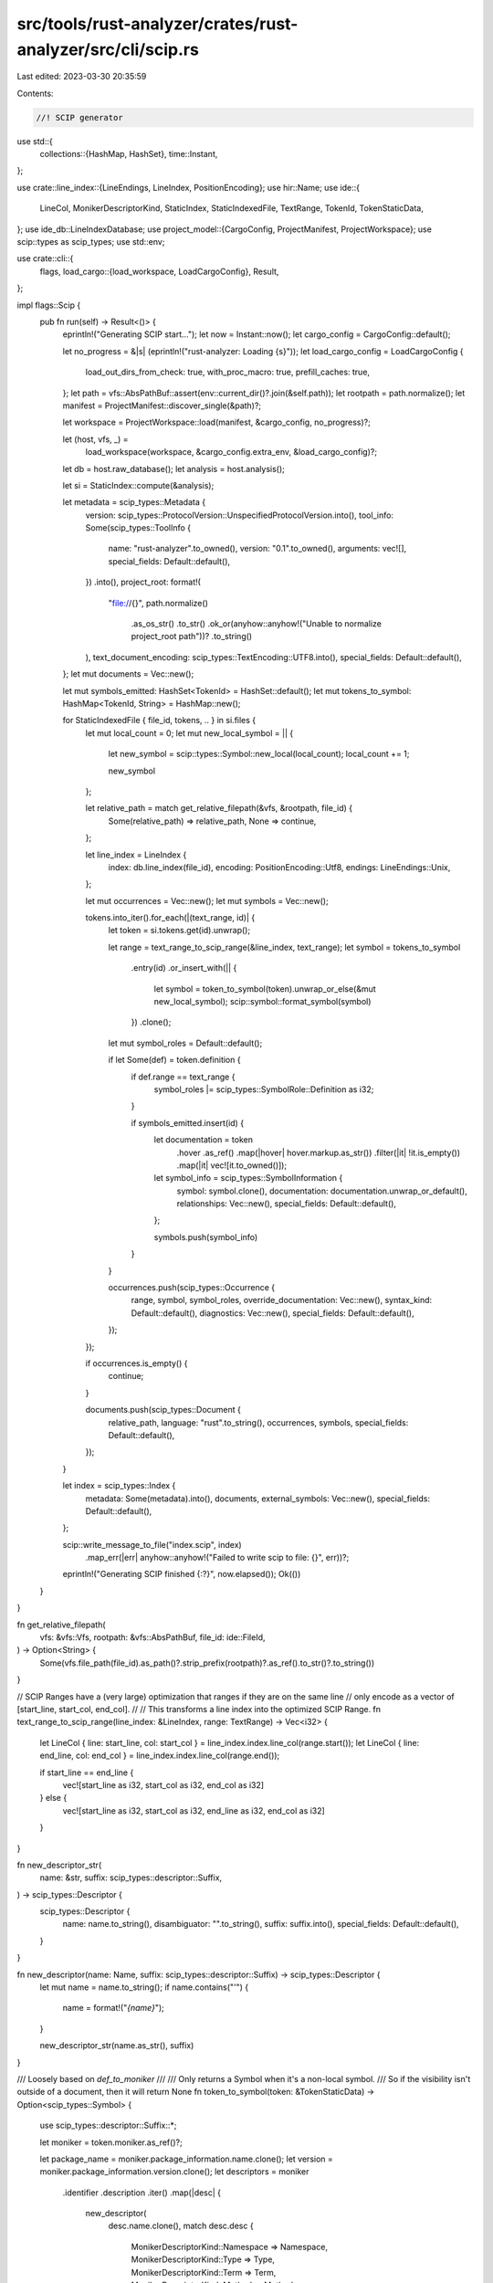 src/tools/rust-analyzer/crates/rust-analyzer/src/cli/scip.rs
============================================================

Last edited: 2023-03-30 20:35:59

Contents:

.. code-block:: rs

    //! SCIP generator

use std::{
    collections::{HashMap, HashSet},
    time::Instant,
};

use crate::line_index::{LineEndings, LineIndex, PositionEncoding};
use hir::Name;
use ide::{
    LineCol, MonikerDescriptorKind, StaticIndex, StaticIndexedFile, TextRange, TokenId,
    TokenStaticData,
};
use ide_db::LineIndexDatabase;
use project_model::{CargoConfig, ProjectManifest, ProjectWorkspace};
use scip::types as scip_types;
use std::env;

use crate::cli::{
    flags,
    load_cargo::{load_workspace, LoadCargoConfig},
    Result,
};

impl flags::Scip {
    pub fn run(self) -> Result<()> {
        eprintln!("Generating SCIP start...");
        let now = Instant::now();
        let cargo_config = CargoConfig::default();

        let no_progress = &|s| (eprintln!("rust-analyzer: Loading {s}"));
        let load_cargo_config = LoadCargoConfig {
            load_out_dirs_from_check: true,
            with_proc_macro: true,
            prefill_caches: true,
        };
        let path = vfs::AbsPathBuf::assert(env::current_dir()?.join(&self.path));
        let rootpath = path.normalize();
        let manifest = ProjectManifest::discover_single(&path)?;

        let workspace = ProjectWorkspace::load(manifest, &cargo_config, no_progress)?;

        let (host, vfs, _) =
            load_workspace(workspace, &cargo_config.extra_env, &load_cargo_config)?;
        let db = host.raw_database();
        let analysis = host.analysis();

        let si = StaticIndex::compute(&analysis);

        let metadata = scip_types::Metadata {
            version: scip_types::ProtocolVersion::UnspecifiedProtocolVersion.into(),
            tool_info: Some(scip_types::ToolInfo {
                name: "rust-analyzer".to_owned(),
                version: "0.1".to_owned(),
                arguments: vec![],
                special_fields: Default::default(),
            })
            .into(),
            project_root: format!(
                "file://{}",
                path.normalize()
                    .as_os_str()
                    .to_str()
                    .ok_or(anyhow::anyhow!("Unable to normalize project_root path"))?
                    .to_string()
            ),
            text_document_encoding: scip_types::TextEncoding::UTF8.into(),
            special_fields: Default::default(),
        };
        let mut documents = Vec::new();

        let mut symbols_emitted: HashSet<TokenId> = HashSet::default();
        let mut tokens_to_symbol: HashMap<TokenId, String> = HashMap::new();

        for StaticIndexedFile { file_id, tokens, .. } in si.files {
            let mut local_count = 0;
            let mut new_local_symbol = || {
                let new_symbol = scip::types::Symbol::new_local(local_count);
                local_count += 1;

                new_symbol
            };

            let relative_path = match get_relative_filepath(&vfs, &rootpath, file_id) {
                Some(relative_path) => relative_path,
                None => continue,
            };

            let line_index = LineIndex {
                index: db.line_index(file_id),
                encoding: PositionEncoding::Utf8,
                endings: LineEndings::Unix,
            };

            let mut occurrences = Vec::new();
            let mut symbols = Vec::new();

            tokens.into_iter().for_each(|(text_range, id)| {
                let token = si.tokens.get(id).unwrap();

                let range = text_range_to_scip_range(&line_index, text_range);
                let symbol = tokens_to_symbol
                    .entry(id)
                    .or_insert_with(|| {
                        let symbol = token_to_symbol(token).unwrap_or_else(&mut new_local_symbol);
                        scip::symbol::format_symbol(symbol)
                    })
                    .clone();

                let mut symbol_roles = Default::default();

                if let Some(def) = token.definition {
                    if def.range == text_range {
                        symbol_roles |= scip_types::SymbolRole::Definition as i32;
                    }

                    if symbols_emitted.insert(id) {
                        let documentation = token
                            .hover
                            .as_ref()
                            .map(|hover| hover.markup.as_str())
                            .filter(|it| !it.is_empty())
                            .map(|it| vec![it.to_owned()]);
                        let symbol_info = scip_types::SymbolInformation {
                            symbol: symbol.clone(),
                            documentation: documentation.unwrap_or_default(),
                            relationships: Vec::new(),
                            special_fields: Default::default(),
                        };

                        symbols.push(symbol_info)
                    }
                }

                occurrences.push(scip_types::Occurrence {
                    range,
                    symbol,
                    symbol_roles,
                    override_documentation: Vec::new(),
                    syntax_kind: Default::default(),
                    diagnostics: Vec::new(),
                    special_fields: Default::default(),
                });
            });

            if occurrences.is_empty() {
                continue;
            }

            documents.push(scip_types::Document {
                relative_path,
                language: "rust".to_string(),
                occurrences,
                symbols,
                special_fields: Default::default(),
            });
        }

        let index = scip_types::Index {
            metadata: Some(metadata).into(),
            documents,
            external_symbols: Vec::new(),
            special_fields: Default::default(),
        };

        scip::write_message_to_file("index.scip", index)
            .map_err(|err| anyhow::anyhow!("Failed to write scip to file: {}", err))?;

        eprintln!("Generating SCIP finished {:?}", now.elapsed());
        Ok(())
    }
}

fn get_relative_filepath(
    vfs: &vfs::Vfs,
    rootpath: &vfs::AbsPathBuf,
    file_id: ide::FileId,
) -> Option<String> {
    Some(vfs.file_path(file_id).as_path()?.strip_prefix(rootpath)?.as_ref().to_str()?.to_string())
}

// SCIP Ranges have a (very large) optimization that ranges if they are on the same line
// only encode as a vector of [start_line, start_col, end_col].
//
// This transforms a line index into the optimized SCIP Range.
fn text_range_to_scip_range(line_index: &LineIndex, range: TextRange) -> Vec<i32> {
    let LineCol { line: start_line, col: start_col } = line_index.index.line_col(range.start());
    let LineCol { line: end_line, col: end_col } = line_index.index.line_col(range.end());

    if start_line == end_line {
        vec![start_line as i32, start_col as i32, end_col as i32]
    } else {
        vec![start_line as i32, start_col as i32, end_line as i32, end_col as i32]
    }
}

fn new_descriptor_str(
    name: &str,
    suffix: scip_types::descriptor::Suffix,
) -> scip_types::Descriptor {
    scip_types::Descriptor {
        name: name.to_string(),
        disambiguator: "".to_string(),
        suffix: suffix.into(),
        special_fields: Default::default(),
    }
}

fn new_descriptor(name: Name, suffix: scip_types::descriptor::Suffix) -> scip_types::Descriptor {
    let mut name = name.to_string();
    if name.contains("'") {
        name = format!("`{name}`");
    }

    new_descriptor_str(name.as_str(), suffix)
}

/// Loosely based on `def_to_moniker`
///
/// Only returns a Symbol when it's a non-local symbol.
///     So if the visibility isn't outside of a document, then it will return None
fn token_to_symbol(token: &TokenStaticData) -> Option<scip_types::Symbol> {
    use scip_types::descriptor::Suffix::*;

    let moniker = token.moniker.as_ref()?;

    let package_name = moniker.package_information.name.clone();
    let version = moniker.package_information.version.clone();
    let descriptors = moniker
        .identifier
        .description
        .iter()
        .map(|desc| {
            new_descriptor(
                desc.name.clone(),
                match desc.desc {
                    MonikerDescriptorKind::Namespace => Namespace,
                    MonikerDescriptorKind::Type => Type,
                    MonikerDescriptorKind::Term => Term,
                    MonikerDescriptorKind::Method => Method,
                    MonikerDescriptorKind::TypeParameter => TypeParameter,
                    MonikerDescriptorKind::Parameter => Parameter,
                    MonikerDescriptorKind::Macro => Macro,
                    MonikerDescriptorKind::Meta => Meta,
                },
            )
        })
        .collect();

    Some(scip_types::Symbol {
        scheme: "rust-analyzer".into(),
        package: Some(scip_types::Package {
            manager: "cargo".to_string(),
            name: package_name,
            version: version.unwrap_or_else(|| ".".to_string()),
            special_fields: Default::default(),
        })
        .into(),
        descriptors,
        special_fields: Default::default(),
    })
}

#[cfg(test)]
mod test {
    use super::*;
    use ide::{AnalysisHost, FilePosition, StaticIndex, TextSize};
    use ide_db::base_db::fixture::ChangeFixture;
    use scip::symbol::format_symbol;

    fn position(ra_fixture: &str) -> (AnalysisHost, FilePosition) {
        let mut host = AnalysisHost::default();
        let change_fixture = ChangeFixture::parse(ra_fixture);
        host.raw_database_mut().apply_change(change_fixture.change);
        let (file_id, range_or_offset) =
            change_fixture.file_position.expect("expected a marker ($0)");
        let offset = range_or_offset.expect_offset();
        (host, FilePosition { file_id, offset })
    }

    /// If expected == "", then assert that there are no symbols (this is basically local symbol)
    #[track_caller]
    fn check_symbol(ra_fixture: &str, expected: &str) {
        let (host, position) = position(ra_fixture);

        let analysis = host.analysis();
        let si = StaticIndex::compute(&analysis);

        let FilePosition { file_id, offset } = position;

        let mut found_symbol = None;
        for file in &si.files {
            if file.file_id != file_id {
                continue;
            }
            for &(range, id) in &file.tokens {
                if range.contains(offset - TextSize::from(1)) {
                    let token = si.tokens.get(id).unwrap();
                    found_symbol = token_to_symbol(token);
                    break;
                }
            }
        }

        if expected == "" {
            assert!(found_symbol.is_none(), "must have no symbols {found_symbol:?}");
            return;
        }

        assert!(found_symbol.is_some(), "must have one symbol {found_symbol:?}");
        let res = found_symbol.unwrap();
        let formatted = format_symbol(res);
        assert_eq!(formatted, expected);
    }

    #[test]
    fn basic() {
        check_symbol(
            r#"
//- /lib.rs crate:main deps:foo
use foo::example_mod::func;
fn main() {
    func$0();
}
//- /foo/lib.rs crate:foo@CratesIo:0.1.0,https://a.b/foo.git
pub mod example_mod {
    pub fn func() {}
}
"#,
            "rust-analyzer cargo foo 0.1.0 example_mod/func().",
        );
    }

    #[test]
    fn symbol_for_trait() {
        check_symbol(
            r#"
//- /foo/lib.rs crate:foo@CratesIo:0.1.0,https://a.b/foo.git
pub mod module {
    pub trait MyTrait {
        pub fn func$0() {}
    }
}
"#,
            "rust-analyzer cargo foo 0.1.0 module/MyTrait#func().",
        );
    }

    #[test]
    fn symbol_for_trait_constant() {
        check_symbol(
            r#"
    //- /foo/lib.rs crate:foo@CratesIo:0.1.0,https://a.b/foo.git
    pub mod module {
        pub trait MyTrait {
            const MY_CONST$0: u8;
        }
    }
    "#,
            "rust-analyzer cargo foo 0.1.0 module/MyTrait#MY_CONST.",
        );
    }

    #[test]
    fn symbol_for_trait_type() {
        check_symbol(
            r#"
    //- /foo/lib.rs crate:foo@CratesIo:0.1.0,https://a.b/foo.git
    pub mod module {
        pub trait MyTrait {
            type MyType$0;
        }
    }
    "#,
            // "foo::module::MyTrait::MyType",
            "rust-analyzer cargo foo 0.1.0 module/MyTrait#[MyType]",
        );
    }

    #[test]
    fn symbol_for_trait_impl_function() {
        check_symbol(
            r#"
    //- /foo/lib.rs crate:foo@CratesIo:0.1.0,https://a.b/foo.git
    pub mod module {
        pub trait MyTrait {
            pub fn func() {}
        }

        struct MyStruct {}

        impl MyTrait for MyStruct {
            pub fn func$0() {}
        }
    }
    "#,
            // "foo::module::MyStruct::MyTrait::func",
            "rust-analyzer cargo foo 0.1.0 module/MyStruct#MyTrait#func().",
        );
    }

    #[test]
    fn symbol_for_field() {
        check_symbol(
            r#"
    //- /lib.rs crate:main deps:foo
    use foo::St;
    fn main() {
        let x = St { a$0: 2 };
    }
    //- /foo/lib.rs crate:foo@CratesIo:0.1.0,https://a.b/foo.git
    pub struct St {
        pub a: i32,
    }
    "#,
            "rust-analyzer cargo foo 0.1.0 St#a.",
        );
    }

    #[test]
    fn local_symbol_for_local() {
        check_symbol(
            r#"
    //- /lib.rs crate:main deps:foo
    use foo::module::func;
    fn main() {
        func();
    }
    //- /foo/lib.rs crate:foo@CratesIo:0.1.0,https://a.b/foo.git
    pub mod module {
        pub fn func() {
            let x$0 = 2;
        }
    }
    "#,
            "",
        );
    }

    #[test]
    fn global_symbol_for_pub_struct() {
        check_symbol(
            r#"
    //- /lib.rs crate:main
    mod foo;

    fn main() {
        let _bar = foo::Bar { i: 0 };
    }
    //- /foo.rs
    pub struct Bar$0 {
        pub i: i32,
    }
    "#,
            "rust-analyzer cargo main . foo/Bar#",
        );
    }

    #[test]
    fn global_symbol_for_pub_struct_reference() {
        check_symbol(
            r#"
    //- /lib.rs crate:main
    mod foo;

    fn main() {
        let _bar = foo::Bar$0 { i: 0 };
    }
    //- /foo.rs
    pub struct Bar {
        pub i: i32,
    }
    "#,
            "rust-analyzer cargo main . foo/Bar#",
        );
    }
}


